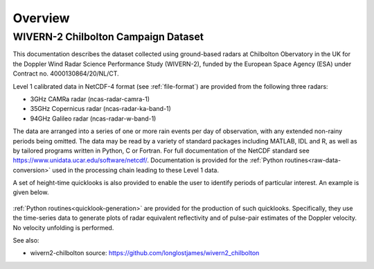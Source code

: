 ========
Overview
========

WIVERN-2 Chilbolton Campaign Dataset
------------------------------------

This documentation describes the dataset collected using ground-based radars
at Chilbolton Obervatory in the UK for the Doppler Wind Radar Science
Performance Study (WIVERN-2), funded by the European Space Agency (ESA) under
Contract no. 4000130864/20/NL/CT.

Level 1 calibrated data in NetCDF-4 format (see :ref:`file-format`) are provided
from the following three radars:

* 3GHz CAMRa radar (ncas-radar-camra-1)
* 35GHz Copernicus radar (ncas-radar-ka-band-1)
* 94GHz Galileo radar (ncas-radar-w-band-1)

The data are arranged into a series of one or more rain events per day of
observation, with any extended non-rainy periods being omitted.  The data may be
read by a variety of standard packages including MATLAB, IDL and R, as well as by
tailored programs written in Python, C or Fortran.  For full
documentation of the NetCDF standard see https://www.unidata.ucar.edu/software/netcdf/.
Documentation is provided for the
:ref:`Python routines<raw-data-conversion>`
used in the processing chain leading to these Level 1 data.

A set of height-time quicklooks is also provided to enable the user to identify
periods of particular interest. An example is given below.

.. figure:: _static/example_quicklook_w-band.png
	   :width: 700 px
	   :align: center


:ref:`Python routines<quicklook-generation>` are provided for the production
of such quicklooks.  Specifically, they use the time-series data to generate
plots of radar equivalent reflectivity and of pulse-pair estimates of the
Doppler velocity.  No velocity unfolding is performed.


See also:

- wivern2-chilbolton source: https://github.com/longlostjames/wivern2_chilbolton
